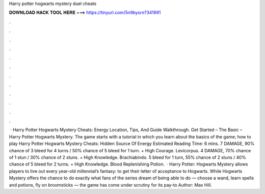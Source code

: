 Harry potter hogwarts mystery duel cheats

𝐃𝐎𝐖𝐍𝐋𝐎𝐀𝐃 𝐇𝐀𝐂𝐊 𝐓𝐎𝐎𝐋 𝐇𝐄𝐑𝐄 ===> https://tinyurl.com/5n9bysrn?341991

.

.

.

.

.

.

.

.

.

.

.

.

 · Harry Potter Hogwarts Mystery Cheats: Energy Location, Tips, And Guide Walkthrough. Get Started – The Basic – Harry Potter Hogwarts Mystery. The game starts with a tutorial in which you learn about the basics of the game; how to play Harry Potter Hogwarts Mystery Cheats: Hidden Source Of Energy Estimated Reading Time: 6 mins. 7 DAMAGE, 90% chance of 3 bleed for 4 turns / 50% chance of 5 bleed for 1 turn. + High Courage. Levicorpus. 4 DAMAGE, 70% chance of 1 stun / 30% chance of 2 stuns. + High Knowledge. Brachiabindo. 5 bleed for 1 turn, 55% chance of 2 stuns / 40% chance of 5 bleed for 2 turns. + High Knowledge. Blood Replenishing Potion.  · Harry Potter: Hogwarts Mystery allows players to live out every year-old millennial’s fantasy: to get their letter of acceptance to Hogwarts. While Hogwarts Mystery offers the chance to do exactly what fans of the series dream of being able to do — choose a wand, learn spells and potions, fly on broomsticks — the game has come under scrutiny for its pay-to Author: Max Hill.